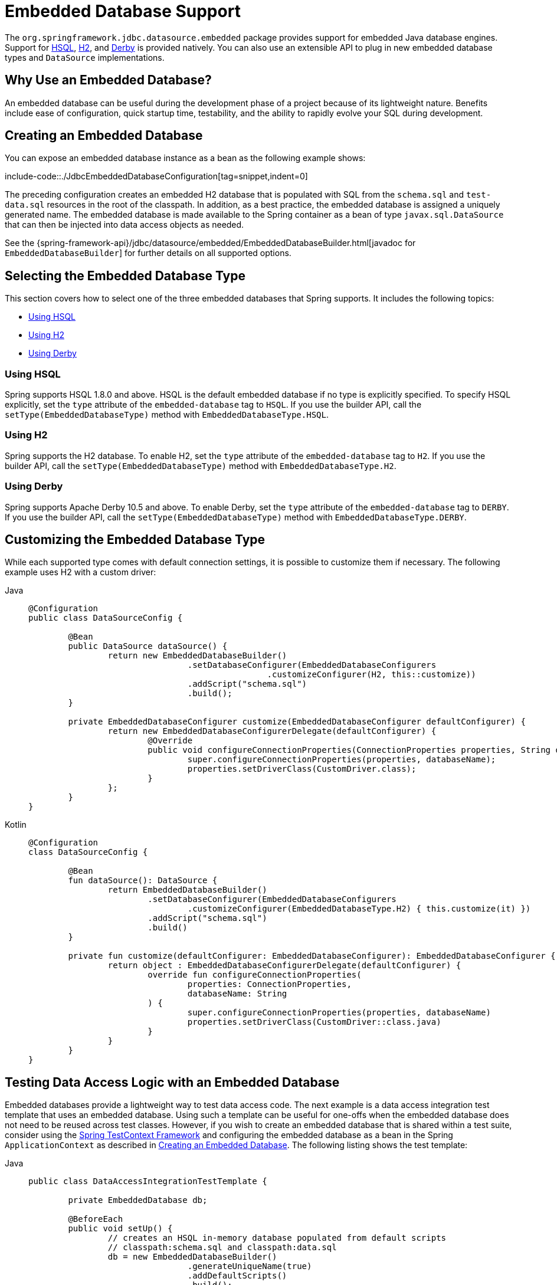 [[jdbc-embedded-database-support]]
= Embedded Database Support

The `org.springframework.jdbc.datasource.embedded` package provides support for embedded
Java database engines. Support for https://www.hsqldb.org[HSQL],
https://www.h2database.com[H2], and https://db.apache.org/derby[Derby] is provided
natively. You can also use an extensible API to plug in new embedded database types and
`DataSource` implementations.


[[jdbc-why-embedded-database]]
== Why Use an Embedded Database?

An embedded database can be useful during the development phase of a project because of its
lightweight nature. Benefits include ease of configuration, quick startup time,
testability, and the ability to rapidly evolve your SQL during development.


[[jdbc-embedded-database]]
== Creating an Embedded Database

You can expose an embedded database instance as a bean as the following example shows:

include-code::./JdbcEmbeddedDatabaseConfiguration[tag=snippet,indent=0]

The preceding configuration creates an embedded H2 database that is populated with SQL from
the `schema.sql` and `test-data.sql` resources in the root of the classpath. In addition, as
a best practice, the embedded database is assigned a uniquely generated name. The
embedded database is made available to the Spring container as a bean of type
`javax.sql.DataSource` that can then be injected into data access objects as needed.

See the {spring-framework-api}/jdbc/datasource/embedded/EmbeddedDatabaseBuilder.html[javadoc for `EmbeddedDatabaseBuilder`]
for further details on all supported options.


[[jdbc-embedded-database-types]]
== Selecting the Embedded Database Type

This section covers how to select one of the three embedded databases that Spring
supports. It includes the following topics:

* xref:data-access/jdbc/embedded-database-support.adoc#jdbc-embedded-database-using-HSQL[Using HSQL]
* xref:data-access/jdbc/embedded-database-support.adoc#jdbc-embedded-database-using-H2[Using H2]
* xref:data-access/jdbc/embedded-database-support.adoc#jdbc-embedded-database-using-Derby[Using Derby]

[[jdbc-embedded-database-using-HSQL]]
=== Using HSQL

Spring supports HSQL 1.8.0 and above. HSQL is the default embedded database if no type is
explicitly specified. To specify HSQL explicitly, set the `type` attribute of the
`embedded-database` tag to `HSQL`. If you use the builder API, call the
`setType(EmbeddedDatabaseType)` method with `EmbeddedDatabaseType.HSQL`.

[[jdbc-embedded-database-using-H2]]
=== Using H2

Spring supports the H2 database. To enable H2, set the `type` attribute of the
`embedded-database` tag to `H2`. If you use the builder API, call the
`setType(EmbeddedDatabaseType)` method with `EmbeddedDatabaseType.H2`.

[[jdbc-embedded-database-using-Derby]]
=== Using Derby

Spring supports Apache Derby 10.5 and above. To enable Derby, set the `type`
attribute of the `embedded-database` tag to `DERBY`. If you use the builder API,
call the `setType(EmbeddedDatabaseType)` method with `EmbeddedDatabaseType.DERBY`.


[[jdbc-embedded-database-types-custom]]
== Customizing the Embedded Database Type

While each supported type comes with default connection settings, it is possible
to customize them if necessary. The following example uses H2 with a custom driver:

[tabs]
======
Java::
+
[source,java,indent=0,subs="verbatim,quotes"]
----
	@Configuration
	public class DataSourceConfig {

		@Bean
		public DataSource dataSource() {
			return new EmbeddedDatabaseBuilder()
					.setDatabaseConfigurer(EmbeddedDatabaseConfigurers
							.customizeConfigurer(H2, this::customize))
					.addScript("schema.sql")
					.build();
		}

		private EmbeddedDatabaseConfigurer customize(EmbeddedDatabaseConfigurer defaultConfigurer) {
			return new EmbeddedDatabaseConfigurerDelegate(defaultConfigurer) {
				@Override
				public void configureConnectionProperties(ConnectionProperties properties, String databaseName) {
					super.configureConnectionProperties(properties, databaseName);
					properties.setDriverClass(CustomDriver.class);
				}
			};
		}
	}
----

Kotlin::
+
[source,kotlin,indent=0,subs="verbatim,quotes"]
----
	@Configuration
	class DataSourceConfig {

		@Bean
		fun dataSource(): DataSource {
			return EmbeddedDatabaseBuilder()
				.setDatabaseConfigurer(EmbeddedDatabaseConfigurers
					.customizeConfigurer(EmbeddedDatabaseType.H2) { this.customize(it) })
				.addScript("schema.sql")
				.build()
		}

		private fun customize(defaultConfigurer: EmbeddedDatabaseConfigurer): EmbeddedDatabaseConfigurer {
			return object : EmbeddedDatabaseConfigurerDelegate(defaultConfigurer) {
				override fun configureConnectionProperties(
					properties: ConnectionProperties,
					databaseName: String
				) {
					super.configureConnectionProperties(properties, databaseName)
					properties.setDriverClass(CustomDriver::class.java)
				}
			}
		}
	}
----
======


[[jdbc-embedded-database-dao-testing]]
== Testing Data Access Logic with an Embedded Database

Embedded databases provide a lightweight way to test data access code. The next example is a
data access integration test template that uses an embedded database. Using such a template
can be useful for one-offs when the embedded database does not need to be reused across test
classes. However, if you wish to create an embedded database that is shared within a test suite,
consider using the xref:testing/testcontext-framework.adoc[Spring TestContext Framework] and
configuring the embedded database as a bean in the Spring `ApplicationContext` as described
in xref:data-access/jdbc/embedded-database-support.adoc#jdbc-embedded-database[Creating an Embedded Database].
The following listing shows the test template:

[tabs]
======
Java::
+
[source,java,indent=0,subs="verbatim,quotes"]
----
	public class DataAccessIntegrationTestTemplate {

		private EmbeddedDatabase db;

		@BeforeEach
		public void setUp() {
			// creates an HSQL in-memory database populated from default scripts
			// classpath:schema.sql and classpath:data.sql
			db = new EmbeddedDatabaseBuilder()
					.generateUniqueName(true)
					.addDefaultScripts()
					.build();
		}

		@Test
		public void testDataAccess() {
			JdbcTemplate template = new JdbcTemplate(db);
			template.query( /* ... */ );
		}

		@AfterEach
		public void tearDown() {
			db.shutdown();
		}

	}
----

Kotlin::
+
[source,kotlin,indent=0,subs="verbatim,quotes"]
----
	class DataAccessIntegrationTestTemplate {

		private lateinit var db: EmbeddedDatabase

		@BeforeEach
		fun setUp() {
			// creates an HSQL in-memory database populated from default scripts
			// classpath:schema.sql and classpath:data.sql
			db = EmbeddedDatabaseBuilder()
					.generateUniqueName(true)
					.addDefaultScripts()
					.build()
		}

		@Test
		fun testDataAccess() {
			val template = JdbcTemplate(db)
			template.query( /* ... */)
		}

		@AfterEach
		fun tearDown() {
			db.shutdown()
		}
	}
----
======


[[jdbc-embedded-database-unique-names]]
== Generating Unique Names for Embedded Databases

Development teams often encounter errors with embedded databases if their test suite
inadvertently attempts to recreate additional instances of the same database. This can
happen quite easily if an XML configuration file or `@Configuration` class is responsible
for creating an embedded database and the corresponding configuration is then reused
across multiple testing scenarios within the same test suite (that is, within the same JVM
process) -- for example, integration tests against embedded databases whose
`ApplicationContext` configuration differs only with regard to which bean definition
profiles are active.

The root cause of such errors is the fact that Spring's `EmbeddedDatabaseFactory` (used
internally by both the `<jdbc:embedded-database>` XML namespace element and the
`EmbeddedDatabaseBuilder` for Java configuration) sets the name of the embedded database to
`testdb` if not otherwise specified. For the case of `<jdbc:embedded-database>`, the
embedded database is typically assigned a name equal to the bean's `id` (often,
something like `dataSource`). Thus, subsequent attempts to create an embedded database
do not result in a new database. Instead, the same JDBC connection URL is reused,
and attempts to create a new embedded database actually point to an existing
embedded database created from the same configuration.

To address this common issue, Spring Framework 4.2 provides support for generating
unique names for embedded databases. To enable the use of generated names, use one of
the following options.

* `EmbeddedDatabaseFactory.setGenerateUniqueDatabaseName()`
* `EmbeddedDatabaseBuilder.generateUniqueName()`
* `<jdbc:embedded-database generate-name="true" ... >`


[[jdbc-embedded-database-extension]]
== Extending the Embedded Database Support

You can extend Spring JDBC embedded database support in two ways:

* Implement `EmbeddedDatabaseConfigurer` to support a new embedded database type.
* Implement `DataSourceFactory` to support a new `DataSource` implementation, such as a
  connection pool to manage embedded database connections.

We encourage you to contribute extensions to the Spring community at
{spring-framework-issues}[GitHub Issues].



